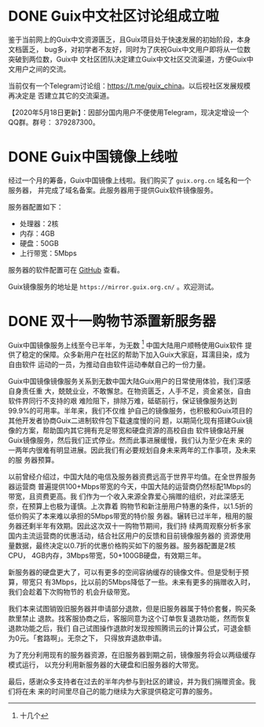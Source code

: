 #+HUGO_BASE_DIR: ..
#+HUGO_SECTION: blog
#+HUGO_WEIGHT: 0

#+seq_todo: TODO DRAFT DONE
#+property: header-args :eval no

* DONE Guix中文社区讨论组成立啦
   CLOSED: [2020-05-14 Thu 12:02]
   :PROPERTIES:
   :EXPORT_FILE_NAME: chat-rooms-for-guix-china
   :END:
   :LOGBOOK:
   - State "DONE"       from              [2020-05-14 Thu 12:02]
   :END:

鉴于当前网上的Guix中文资源匮乏，且Guix项目处于快速发展的初始阶段，本身文档匮乏，
bug多，对初学者不友好，同时为了庆祝Guix中文用户即将从一位数突破到两位数，Guix中
文社区团队决定建立Guix中文社区交流渠道，方便Guix中文用户之间的交流。

当前仅有一个Telegram讨论组：[[https://t.me/guix_china][https://t.me/guix_china]]。以后视社区发展规模再决定是
否建立其它的交流渠道。

【2020年5月18日更新】：因部分国内用户不便使用Telegram，现决定增设一个QQ群。群号：
379287300。

* DONE Guix中国镜像上线啦
   CLOSED: [2020-06-01]
   :PROPERTIES:
   :EXPORT_FILE_NAME: guix-china-mirror-is-online-now
   :END:

经过一个月的筹备，Guix中国镜像上线啦。我们购买了 ~guix.org.cn~ 域名和一个服务器，
并完成了域名备案。此服务器用于提供Guix软件镜像服务。

服务器配置如下：
- 处理器：2核
- 内存：4GB
- 硬盘：50GB
- 上行带宽：5Mbps

服务器的软件配置可在 [[https://github.com/guix-china/guix-china-maintenance][GitHub]] 查看。

Guix镜像服务的地址是 =https://mirror.guix.org.cn/= 。欢迎测试。

* DONE 双十一购物节添置新服务器
  CLOSED: [2020-11-16 Mon 12:04]
   :PROPERTIES:
   :EXPORT_FILE_NAME: bought-new-server-2020-11-11
   :END:

Guix中国镜像服务上线至今已半年，为无数 [fn::十几个] 中国大陆用户顺畅使用Guix软件
提供了稳定的保障。众多新用户在社区的帮助下加入Guix大家庭，耳濡目染，成为自由软件
运动的一员，为推动自由软件运动奉献自己的一份力量。

Guix中国镜像镜像服务关系到无数中国大陆Guix用户的日常使用体验，我们深感自身责任重
大，兢兢业业，不敢懈怠。在物资匮乏，人手不足，资金紧张，自由软件界同行不支持的艰
难险阻下，排除万难，砥砺前行，保证镜像服务达到99.9%的可用率。半年来，我们不仅维
护自己的镜像服务，也积极和Guix项目的其他开发者协商Guix二进制软件包下载速度慢的问
题，以期简化现有搭建Guix镜像的方案，帮助国内其它拥有充足带宽和硬盘资源的高校自由
软件镜像站开展Guix镜像服务，然后我们正式停业。然而此事进展缓慢，我们认为至少在未
来的一两年内很难有明显进展。因此我们有必要规划自身未来两年的工作事项，及未来的服
务器预算。

以前曾经介绍过，中国大陆的电信及服务器资费远高于世界平均值。在全世界服务器运营商
普遍提供100+Mbps带宽的今天，中国大陆的运营商仍然标配1Mbps的带宽，且资费更高。我
们作为一个收入来源全靠爱心捐赠的组织，对此深感无奈，在预算上也极为谨慎。上次靠着
购物节和新注册用户特惠的条件，以1.5折的低价购买了本来难以承担的5Mbps带宽的特价服
务器。辗转已过半年，租用的服务器还剩半年有效期。因此这次双十一购物节期间，我们持
续两周观察分析多家国内主流运营商的优惠活动，结合社区用户的反馈和目前镜像服务器的
资源使用量数据，最终决定以0.7折的优惠价格购买如下的服务器。服务器配置是2核CPU，
4GB内存，3Mbps带宽，50+100GB硬盘，有效期三年。

[[../static/images/receipt-2020-11-11.jpg]]

新服务器的硬盘更大了，可以有更多的空间容纳缓存的镜像文件。但是受制于预算，带宽只
有3Mbps，比以前的5Mbps降低了一些。未来有更多的捐赠收入时，我们会趁着下次购物节的
机会升级带宽。

我们本来试图销毁旧服务器并申请部分退款，但是旧服务器属于特价套餐，购买条款里禁止
退款。找客服协商之后，客服同意为这个订单恢复退款功能，然而恢复退款功能之后，我们
自己试图操作退款时发现按照腾讯云的计算公式，可退金额为0元。「套路啊」。无奈之下，
只得放弃退款申请。

[[../static/images/receipt-2020-05-26.jpg]]

为了充分利用现有的服务器资源，在旧服务器到期之前，镜像服务将会以两级缓存模式运行，
以充分利用新服务器的大硬盘和旧服务器的大带宽。

最后，感谢众多支持者在过去的半年内参与到社区的建设，并为我们捐赠资金。我们将在未
来的时间里尽自己的能力继续为大家提供稳定可靠的服务。
